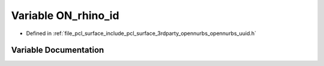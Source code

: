 .. _exhale_variable_opennurbs__uuid_8h_1afb8920e157359c8b26aff7083f930110:

Variable ON_rhino_id
====================

- Defined in :ref:`file_pcl_surface_include_pcl_surface_3rdparty_opennurbs_opennurbs_uuid.h`


Variable Documentation
----------------------


.. doxygenvariable:: ON_rhino_id
